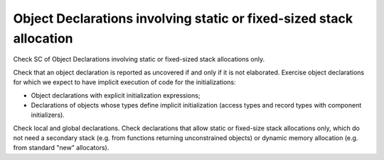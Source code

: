 Object Declarations involving static or fixed-sized stack allocation
====================================================================

Check SC of Object Declarations involving static or fixed-sized stack
allocations only.

Check that an object declaration is reported as uncovered if and only if
it is not elaborated.
Exercise object declarations for which we expect to have implicit
execution of code for the initializations:

* Object declarations with explicit initialization expressions;

* Declarations of objects whose types define implicit initialization (access
  types and record types with component initializers).

Check local and global declarations. Check declarations that allow static or
fixed-size stack allocations only, which do not need a secondary stack
(e.g. from functions returning unconstrained objects) or dynamic memory
allocation (e.g. from standard "new" allocators).

